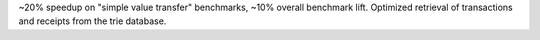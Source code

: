 ~20% speedup on "simple value transfer" benchmarks, ~10% overall benchmark lift. Optimized retrieval
of transactions and receipts from the trie database.

